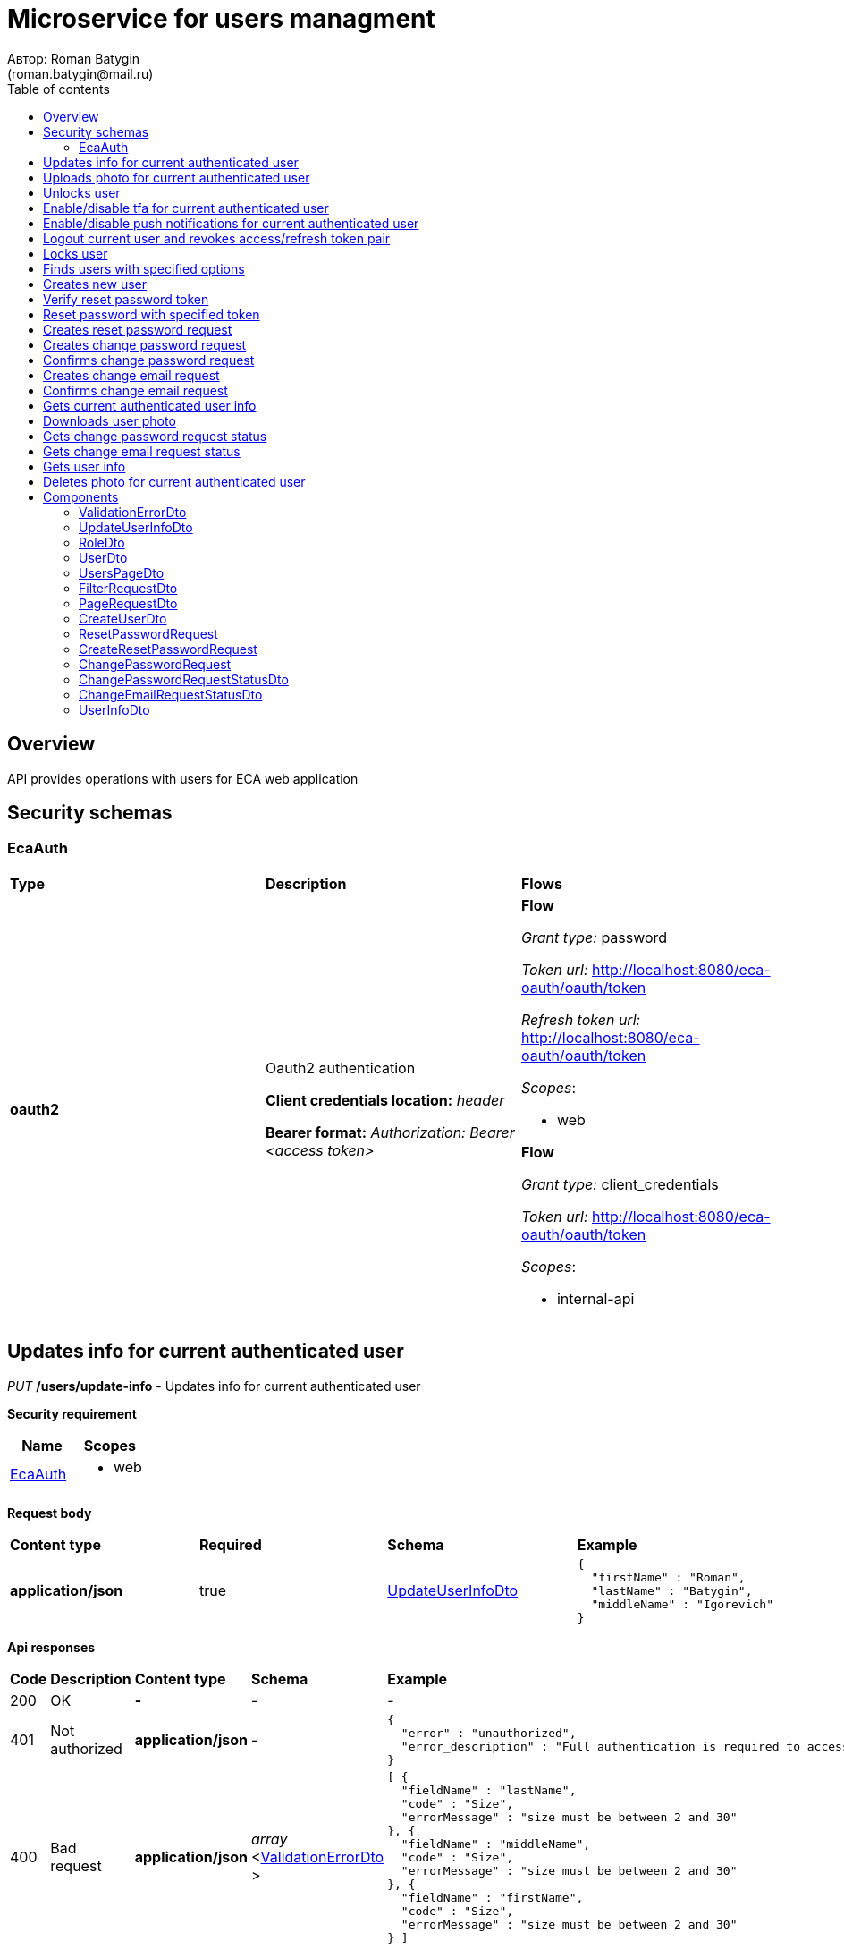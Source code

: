 = Microservice for users managment
Автор: Roman Batygin
(roman.batygin@mail.ru)
:toc:
:toc-title: Table of contents

== Overview

API provides operations with users for ECA web application

== Security schemas


=== EcaAuth

[width=100%]
|===
|*Type*|*Description*|*Flows*
|*oauth2*
|Oauth2 authentication

*Client credentials location:* __header__

*Bearer format:* __Authorization: Bearer <access token>__
a|

*Flow*

__Grant type:__ password

__Token url:__ http://localhost:8080/eca-oauth/oauth/token

__Refresh token url:__ http://localhost:8080/eca-oauth/oauth/token


__Scopes__:


* web


*Flow*

__Grant type:__ client_credentials

__Token url:__ http://localhost:8080/eca-oauth/oauth/token



__Scopes__:


* internal-api

|===

== Updates info for current authenticated user

__PUT__ */users/update-info* - Updates info for current authenticated user

*Security requirement*

[cols="^50%,^50%",options="header"]
|===
|*Name*|*Scopes*
|
<<EcaAuth>>
a|

* web

|===

*Request body*

[width=100%]
|===
|*Content type*|*Required*|*Schema*|*Example*
|*application/json*
|true
|
<<UpdateUserInfoDto>>















a|
[source,json]
----
{
  "firstName" : "Roman",
  "lastName" : "Batygin",
  "middleName" : "Igorevich"
}
----
|===



*Api responses*
[width=100%]
|===
|*Code*|*Description*|*Content type*|*Schema*|*Example*
|200
|OK
|*-*
|-
a|
-
|401
|Not authorized
|*application/json*
|-
a|
[source,json]
----
{
  "error" : "unauthorized",
  "error_description" : "Full authentication is required to access this resource"
}
----
|400
|Bad request
|*application/json*
|
__array__
<<<ValidationErrorDto>>
>















a|
[source,json]
----
[ {
  "fieldName" : "lastName",
  "code" : "Size",
  "errorMessage" : "size must be between 2 and 30"
}, {
  "fieldName" : "middleName",
  "code" : "Size",
  "errorMessage" : "size must be between 2 and 30"
}, {
  "fieldName" : "firstName",
  "code" : "Size",
  "errorMessage" : "size must be between 2 and 30"
} ]
----
|===

== Uploads photo for current authenticated user

__POST__ */users/upload-photo* - Uploads photo for current authenticated user

*Security requirement*

[cols="^50%,^50%",options="header"]
|===
|*Name*|*Scopes*
|
<<EcaAuth>>
a|

* web

|===

*Request body*

[width=100%]
|===
|*Content type*|*Required*|*Schema*|*Example*
|*multipart/form-data*
|false
|
__object__















a|
-
|===

*Multipart form data fields*

[width=100%]
|===
|*Name*|*Description*|*Schema*
|*file**
|Photo file
a|
__string__
__(binary)__















|===


*Api responses*
[width=100%]
|===
|*Code*|*Description*|*Content type*|*Schema*|*Example*
|200
|OK
|*-*
|-
a|
-
|401
|Not authorized
|*application/json*
|-
a|
[source,json]
----
{
  "error" : "unauthorized",
  "error_description" : "Full authentication is required to access this resource"
}
----
|400
|Bad request
|*-*
|-
a|
-
|===

== Unlocks user

__POST__ */users/unlock* - Unlocks user

*Security requirement*

[cols="^50%,^50%",options="header"]
|===
|*Name*|*Scopes*
|
<<EcaAuth>>
a|

* web

|===


*Request parameters*
[width=100%]
|===
|*Name*|*Description*|*Location*|*Schema*
|*userId**
|User id
|query
a|
__integer__
__(int64)__






*Minimum*: 1*

*Maximum*: 9,223,372,036,854,775,807*








|===

*Api responses*
[width=100%]
|===
|*Code*|*Description*|*Content type*|*Schema*|*Example*
|200
|OK
|*-*
|-
a|
-
|401
|Not authorized
|*application/json*
|-
a|
[source,json]
----
{
  "error" : "unauthorized",
  "error_description" : "Full authentication is required to access this resource"
}
----
|403
|Permission denied
|*application/json*
|-
a|
[source,json]
----
{
  "error" : "access_denied",
  "error_description" : "Access is denied"
}
----
|400
|Bad request
|*-*
|-
a|
-
|===

== Enable/disable tfa for current authenticated user

__POST__ */users/tfa* - Enable/disable tfa for current authenticated user

*Security requirement*

[cols="^50%,^50%",options="header"]
|===
|*Name*|*Scopes*
|
<<EcaAuth>>
a|

* web

|===


*Request parameters*
[width=100%]
|===
|*Name*|*Description*|*Location*|*Schema*
|*enabled**
|Tfa enabled flag
|query
a|
__boolean__















|===

*Api responses*
[width=100%]
|===
|*Code*|*Description*|*Content type*|*Schema*|*Example*
|200
|OK
|*-*
|-
a|
-
|401
|Not authorized
|*application/json*
|-
a|
[source,json]
----
{
  "error" : "unauthorized",
  "error_description" : "Full authentication is required to access this resource"
}
----
|400
|Bad request
|*application/json*
|-
a|
[source,json]
----
[ {
  "code" : "InvalidOperation",
  "errorMessage" : "Tfa is already enabled for user"
} ]
----
|===

== Enable/disable push notifications for current authenticated user

__POST__ */users/push-notifications/enabled* - Enable/disable push notifications for current authenticated user

*Security requirement*

[cols="^50%,^50%",options="header"]
|===
|*Name*|*Scopes*
|
<<EcaAuth>>
a|

* web

|===


*Request parameters*
[width=100%]
|===
|*Name*|*Description*|*Location*|*Schema*
|*enabled**
|Push enabled flag
|query
a|
__boolean__















|===

*Api responses*
[width=100%]
|===
|*Code*|*Description*|*Content type*|*Schema*|*Example*
|200
|OK
|*-*
|-
a|
-
|401
|Not authorized
|*application/json*
|-
a|
[source,json]
----
{
  "error" : "unauthorized",
  "error_description" : "Full authentication is required to access this resource"
}
----
|400
|Bad request
|*application/json*
|-
a|
[source,json]
----
[ {
  "code" : "InvalidOperation",
  "errorMessage" : "Push notifications is already enabled for user"
} ]
----
|===

== Logout current user and revokes access/refresh token pair

__POST__ */users/logout* - Logout current user and revokes access/refresh token pair

*Security requirement*

[cols="^50%,^50%",options="header"]
|===
|*Name*|*Scopes*
|
<<EcaAuth>>
a|

* web

|===



*Api responses*
[width=100%]
|===
|*Code*|*Description*|*Content type*|*Schema*|*Example*
|200
|OK
|*-*
|-
a|
-
|401
|Not authorized
|*application/json*
|-
a|
[source,json]
----
{
  "error" : "unauthorized",
  "error_description" : "Full authentication is required to access this resource"
}
----
|===

== Locks user

__POST__ */users/lock* - Locks user

*Security requirement*

[cols="^50%,^50%",options="header"]
|===
|*Name*|*Scopes*
|
<<EcaAuth>>
a|

* web

|===


*Request parameters*
[width=100%]
|===
|*Name*|*Description*|*Location*|*Schema*
|*userId**
|User id
|query
a|
__integer__
__(int64)__






*Minimum*: 1*

*Maximum*: 9,223,372,036,854,775,807*








|===

*Api responses*
[width=100%]
|===
|*Code*|*Description*|*Content type*|*Schema*|*Example*
|200
|OK
|*-*
|-
a|
-
|401
|Not authorized
|*application/json*
|-
a|
[source,json]
----
{
  "error" : "unauthorized",
  "error_description" : "Full authentication is required to access this resource"
}
----
|403
|Permission denied
|*application/json*
|-
a|
[source,json]
----
{
  "error" : "access_denied",
  "error_description" : "Access is denied"
}
----
|400
|Bad request
|*-*
|-
a|
-
|===

== Finds users with specified options

__POST__ */users/list* - Finds users with specified options

*Security requirement*

[cols="^50%,^50%",options="header"]
|===
|*Name*|*Scopes*
|
<<EcaAuth>>
a|

* web

|===

*Request body*

[width=100%]
|===
|*Content type*|*Required*|*Schema*|*Example*
|*application/json*
|true
|
<<PageRequestDto>>















a|
[source,json]
----
{
  "page" : 0,
  "size" : 25
}
----
|===



*Api responses*
[width=100%]
|===
|*Code*|*Description*|*Content type*|*Schema*|*Example*
|200
|OK
|*application/json*
|
<<UsersPageDto>>















a|
[source,json]
----
{
  "content" : [ {
    "id" : 1,
    "login" : "admin",
    "email" : "test@mail.ru",
    "firstName" : "Ivan",
    "lastName" : "Ivanov",
    "middleName" : "Ivanovich",
    "fullName" : "Ivanov Ivan Ivanovich",
    "creationDate" : "2021-07-01 14:00:00",
    "tfaEnabled" : true,
    "locked" : false,
    "photoId" : 1,
    "passwordChangeDate" : "2021-07-01 14:00:00",
    "roles" : [ {
      "roleName" : "ROLE_SUPER_ADMIN",
      "description" : "Administrator"
    } ],
    "lockAllowed" : "false"
  } ],
  "page" : 0,
  "totalCount" : 1
}
----
|401
|Not authorized
|*application/json*
|-
a|
[source,json]
----
{
  "error" : "unauthorized",
  "error_description" : "Full authentication is required to access this resource"
}
----
|403
|Permission denied
|*application/json*
|-
a|
[source,json]
----
{
  "error" : "access_denied",
  "error_description" : "Access is denied"
}
----
|400
|Bad request
|*application/json*
|
__array__
<<<ValidationErrorDto>>
>















a|
[source,json]
----
[ {
  "fieldName" : "page",
  "code" : "Min",
  "errorMessage" : "must be greater than or equal to 0"
}, {
  "fieldName" : "size",
  "code" : "Min",
  "errorMessage" : "must be greater than or equal to 1"
} ]
----
|===

== Creates new user

__POST__ */users/create* - Creates new user

*Security requirement*

[cols="^50%,^50%",options="header"]
|===
|*Name*|*Scopes*
|
<<EcaAuth>>
a|

* web

|===

*Request body*

[width=100%]
|===
|*Content type*|*Required*|*Schema*|*Example*
|*application/json*
|true
|
<<CreateUserDto>>















a|
[source,json]
----
{
  "login" : "user",
  "email" : "bat1238@yandex.ru",
  "firstName" : "Roman",
  "lastName" : "Batygin",
  "middleName" : "Igorevich"
}
----
|===



*Api responses*
[width=100%]
|===
|*Code*|*Description*|*Content type*|*Schema*|*Example*
|200
|OK
|*application/json*
|
<<UserDto>>















a|
[source,json]
----
{
  "id" : 1,
  "login" : "admin",
  "email" : "test@mail.ru",
  "firstName" : "Ivan",
  "lastName" : "Ivanov",
  "middleName" : "Ivanovich",
  "fullName" : "Ivanov Ivan Ivanovich",
  "creationDate" : "2021-07-01 14:00:00",
  "tfaEnabled" : true,
  "locked" : false,
  "photoId" : 1,
  "passwordChangeDate" : "2021-07-01 14:00:00",
  "roles" : [ {
    "roleName" : "ROLE_SUPER_ADMIN",
    "description" : "Administrator"
  } ],
  "lockAllowed" : "false"
}
----
|401
|Not authorized
|*application/json*
|-
a|
[source,json]
----
{
  "error" : "unauthorized",
  "error_description" : "Full authentication is required to access this resource"
}
----
|403
|Permission denied
|*application/json*
|-
a|
[source,json]
----
{
  "error" : "access_denied",
  "error_description" : "Access is denied"
}
----
|400
|Bad request
|*application/json*
|
__array__
<<<ValidationErrorDto>>
>















a|
[source,json]
----
[ {
  "fieldName" : "login",
  "code" : "UniqueLogin"
} ]
----
|===

== Verify reset password token

__POST__ */password/verify-token* - Verify reset password token



*Request parameters*
[width=100%]
|===
|*Name*|*Description*|*Location*|*Schema*
|*token**
|Reset password token
|query
a|
__string__


*Min. length*: 1

*Max. length*: 255










|===

*Api responses*
[width=100%]
|===
|*Code*|*Description*|*Content type*|*Schema*|*Example*
|200
|OK
|*application/json*
|-
a|
[source,json]
----
false
----
|===

== Reset password with specified token

__POST__ */password/reset* - Reset password with specified token


*Request body*

[width=100%]
|===
|*Content type*|*Required*|*Schema*|*Example*
|*application/json*
|true
|
<<ResetPasswordRequest>>















a|
[source,json]
----
{
  "token" : "MDhmNTg4MDdiMTI0Y2Y4OWNmN2UxYmE1OTljYjUzOWU6MTYxNjE1MzM4MDMzMQ==",
  "password" : "passw0rd!"
}
----
|===



*Api responses*
[width=100%]
|===
|*Code*|*Description*|*Content type*|*Schema*|*Example*
|200
|OK
|*-*
|-
a|
-
|400
|Bad request
|*application/json*
|
__array__
<<<ValidationErrorDto>>
>















a|
[source,json]
----
[ {
  "code" : "InvalidToken",
  "errorMessage" : "Invalid token"
} ]
----
|===

== Creates reset password request

__POST__ */password/create-reset-request* - Creates reset password request


*Request body*

[width=100%]
|===
|*Content type*|*Required*|*Schema*|*Example*
|*application/json*
|true
|
<<CreateResetPasswordRequest>>















a|
[source,json]
----
{
  "email" : "bat1238@yandex.ru"
}
----
|===



*Api responses*
[width=100%]
|===
|*Code*|*Description*|*Content type*|*Schema*|*Example*
|200
|OK
|*-*
|-
a|
-
|400
|Bad request
|*application/json*
|
__array__
<<<ValidationErrorDto>>
>















a|
[source,json]
----
[ {
  "fieldName" : "email",
  "code" : "UserEmail"
} ]
----
|===

== Creates change password request

__POST__ */password/change/request* - Creates change password request

*Security requirement*

[cols="^50%,^50%",options="header"]
|===
|*Name*|*Scopes*
|
<<EcaAuth>>
a|

* web

|===

*Request body*

[width=100%]
|===
|*Content type*|*Required*|*Schema*|*Example*
|*application/json*
|true
|
<<ChangePasswordRequest>>















a|
[source,json]
----
{
  "oldPassword" : "oldPassw0rd!",
  "newPassword" : "newPassw0rd!"
}
----
|===



*Api responses*
[width=100%]
|===
|*Code*|*Description*|*Content type*|*Schema*|*Example*
|200
|OK
|*-*
|-
a|
-
|401
|Not authorized
|*application/json*
|-
a|
[source,json]
----
{
  "error" : "unauthorized",
  "error_description" : "Full authentication is required to access this resource"
}
----
|400
|Bad request
|*application/json*
|-
a|
[source,json]
----
[ {
  "code" : "InvalidPassword",
  "errorMessage" : "Invalid password"
} ]
----
|===

== Confirms change password request

__POST__ */password/change/confirm* - Confirms change password request



*Request parameters*
[width=100%]
|===
|*Name*|*Description*|*Location*|*Schema*
|*token**
|Token value
|query
a|
__string__


*Min. length*: 1

*Max. length*: 255










|===

*Api responses*
[width=100%]
|===
|*Code*|*Description*|*Content type*|*Schema*|*Example*
|200
|OK
|*-*
|-
a|
-
|401
|Not authorized
|*application/json*
|-
a|
[source,json]
----
{
  "error" : "unauthorized",
  "error_description" : "Full authentication is required to access this resource"
}
----
|400
|Bad request
|*application/json*
|
__array__
<<<ValidationErrorDto>>
>















a|
[source,json]
----
[ {
  "code" : "InvalidToken",
  "errorMessage" : "Invalid token"
} ]
----
|===

== Creates change email request

__POST__ */email/change/request* - Creates change email request

*Security requirement*

[cols="^50%,^50%",options="header"]
|===
|*Name*|*Scopes*
|
<<EcaAuth>>
a|

* web

|===


*Request parameters*
[width=100%]
|===
|*Name*|*Description*|*Location*|*Schema*
|*newEmail**
|User email
|query
a|
__string__


*Min. length*: 1

*Max. length*: 255










|===

*Api responses*
[width=100%]
|===
|*Code*|*Description*|*Content type*|*Schema*|*Example*
|200
|OK
|*-*
|-
a|
-
|401
|Not authorized
|*application/json*
|-
a|
[source,json]
----
{
  "error" : "unauthorized",
  "error_description" : "Full authentication is required to access this resource"
}
----
|400
|Bad request
|*application/json*
|
__array__
<<<ValidationErrorDto>>
>















a|
[source,json]
----
[ {
  "fieldName" : "email",
  "code" : "UniqueEmail",
  "errorMessage" : "Can't set user email because its exists"
} ]
----
|===

== Confirms change email request

__POST__ */email/change/confirm* - Confirms change email request



*Request parameters*
[width=100%]
|===
|*Name*|*Description*|*Location*|*Schema*
|*token**
|Token value
|query
a|
__string__


*Min. length*: 1

*Max. length*: 255










|===

*Api responses*
[width=100%]
|===
|*Code*|*Description*|*Content type*|*Schema*|*Example*
|200
|OK
|*-*
|-
a|
-
|401
|Not authorized
|*application/json*
|-
a|
[source,json]
----
{
  "error" : "unauthorized",
  "error_description" : "Full authentication is required to access this resource"
}
----
|400
|Bad request
|*application/json*
|
__array__
<<<ValidationErrorDto>>
>















a|
[source,json]
----
[ {
  "code" : "InvalidToken",
  "errorMessage" : "Invalid token"
} ]
----
|===

== Gets current authenticated user info

__GET__ */users/user-info* - Gets current authenticated user info

*Security requirement*

[cols="^50%,^50%",options="header"]
|===
|*Name*|*Scopes*
|
<<EcaAuth>>
a|

* web

|===



*Api responses*
[width=100%]
|===
|*Code*|*Description*|*Content type*|*Schema*|*Example*
|200
|OK
|*application/json*
|
<<UserDto>>















a|
[source,json]
----
{
  "id" : 1,
  "login" : "admin",
  "email" : "test@mail.ru",
  "firstName" : "Ivan",
  "lastName" : "Ivanov",
  "middleName" : "Ivanovich",
  "fullName" : "Ivanov Ivan Ivanovich",
  "creationDate" : "2021-07-01 14:00:00",
  "tfaEnabled" : true,
  "locked" : false,
  "photoId" : 1,
  "passwordChangeDate" : "2021-07-01 14:00:00",
  "roles" : [ {
    "roleName" : "ROLE_SUPER_ADMIN",
    "description" : "Administrator"
  } ],
  "lockAllowed" : "false"
}
----
|401
|Not authorized
|*application/json*
|-
a|
[source,json]
----
{
  "error" : "unauthorized",
  "error_description" : "Full authentication is required to access this resource"
}
----
|===

== Downloads user photo

__GET__ */users/photo/{id}* - Downloads user photo

*Security requirement*

[cols="^50%,^50%",options="header"]
|===
|*Name*|*Scopes*
|
<<EcaAuth>>
a|

* web

|===


*Request parameters*
[width=100%]
|===
|*Name*|*Description*|*Location*|*Schema*
|*id**
|Photo id
|path
a|
__integer__
__(int64)__






*Minimum*: 1*

*Maximum*: 9,223,372,036,854,775,807*








|===

*Api responses*
[width=100%]
|===
|*Code*|*Description*|*Content type*|*Schema*|*Example*
|200
|OK
|**/**
|
__string__
__(binary)__















a|
-
|401
|Not authorized
|*application/json*
|-
a|
[source,json]
----
{
  "error" : "unauthorized",
  "error_description" : "Full authentication is required to access this resource"
}
----
|400
|Bad request
|*application/json*
|
__array__
<<<ValidationErrorDto>>
>















a|
[source,json]
----
[ {
  "code" : "DataNotFound",
  "errorMessage" : "Entity with search key [1] not found!"
} ]
----
|===

== Gets change password request status

__GET__ */password/change/request-status* - Gets change password request status

*Security requirement*

[cols="^50%,^50%",options="header"]
|===
|*Name*|*Scopes*
|
<<EcaAuth>>
a|

* web

|===



*Api responses*
[width=100%]
|===
|*Code*|*Description*|*Content type*|*Schema*|*Example*
|200
|OK
|*application/json*
|
<<ChangePasswordRequestStatusDto>>















a|
[source,json]
----
{
  "active" : true
}
----
|401
|Not authorized
|*application/json*
|-
a|
[source,json]
----
{
  "error" : "unauthorized",
  "error_description" : "Full authentication is required to access this resource"
}
----
|===

== Gets change email request status

__GET__ */email/change/request-status* - Gets change email request status

*Security requirement*

[cols="^50%,^50%",options="header"]
|===
|*Name*|*Scopes*
|
<<EcaAuth>>
a|

* web

|===



*Api responses*
[width=100%]
|===
|*Code*|*Description*|*Content type*|*Schema*|*Example*
|200
|OK
|*application/json*
|
<<ChangeEmailRequestStatusDto>>















a|
[source,json]
----
{
  "newEmail" : "test@mail.ru",
  "active" : true
}
----
|401
|Not authorized
|*application/json*
|-
a|
[source,json]
----
{
  "error" : "unauthorized",
  "error_description" : "Full authentication is required to access this resource"
}
----
|===

== Gets user info

__GET__ */api/internal/users/user-info* - Gets user info

*Security requirement*

[cols="^50%,^50%",options="header"]
|===
|*Name*|*Scopes*
|
<<EcaAuth>>
a|

* internal-api

|===


*Request parameters*
[width=100%]
|===
|*Name*|*Description*|*Location*|*Schema*
|*login**
|User login
|query
a|
__string__


*Min. length*: 1

*Max. length*: 255










|===

*Api responses*
[width=100%]
|===
|*Code*|*Description*|*Content type*|*Schema*|*Example*
|200
|OK
|*application/json*
|
<<UserInfoDto>>















a|
[source,json]
----
{
  "login" : "admin",
  "email" : "test@mail.ru",
  "firstName" : "Ivan",
  "lastName" : "Ivanov",
  "middleName" : "Ivanovich",
  "fullName" : "Ivanov Ivan Ivanovich",
  "locked" : false
}
----
|401
|Not authorized
|*application/json*
|-
a|
[source,json]
----
{
  "error" : "unauthorized",
  "error_description" : "Full authentication is required to access this resource"
}
----
|===

== Deletes photo for current authenticated user

__DELETE__ */users/delete-photo* - Deletes photo for current authenticated user

*Security requirement*

[cols="^50%,^50%",options="header"]
|===
|*Name*|*Scopes*
|
<<EcaAuth>>
a|

* web

|===



*Api responses*
[width=100%]
|===
|*Code*|*Description*|*Content type*|*Schema*|*Example*
|200
|OK
|*-*
|-
a|
-
|401
|Not authorized
|*application/json*
|-
a|
[source,json]
----
{
  "error" : "unauthorized",
  "error_description" : "Full authentication is required to access this resource"
}
----
|400
|Bad request
|*application/json*
|
__array__
<<<ValidationErrorDto>>
>















a|
[source,json]
----
[ {
  "code" : "DataNotFound",
  "errorMessage" : "Entity with search key [1] not found!"
} ]
----
|===


== Components
=== ValidationErrorDto
:table-caption: Table
.Validation error model
[width=100%]
|===
|*Name*|*Description*|*Schema*
|*fieldName*
|Field name
a|
__string__




*Max. length*: 255










|*code*
|Error code
a|
__string__




*Max. length*: 255










|*errorMessage*
|Error message
a|
__string__




*Max. length*: 1,000










|===
=== UpdateUserInfoDto
:table-caption: Table
.Update user info model
[width=100%]
|===
|*Name*|*Description*|*Schema*
|*firstName**
|First name
a|
__string__


*Min. length*: 2

*Max. length*: 30







*Pattern*: `^([A-Z][a-z]+)\|([А-Я][а-я]+)$`


|*lastName**
|Last name
a|
__string__


*Min. length*: 2

*Max. length*: 30







*Pattern*: `^([A-Z][a-z]+)\|([А-Я][а-я]+)$`


|*middleName**
|Middle name
a|
__string__


*Min. length*: 2

*Max. length*: 30







*Pattern*: `^([A-Z][a-z]+)\|([А-Я][а-я]+)$`


|===
=== RoleDto
:table-caption: Table
.User role model
[width=100%]
|===
|*Name*|*Description*|*Schema*
|*roleName*
|Role name
a|
__string__




*Max. length*: 255










|*description*
|Role description
a|
__string__




*Max. length*: 255










|===
=== UserDto
:table-caption: Table
.User model
[width=100%]
|===
|*Name*|*Description*|*Schema*
|*id*
|User id
a|
__integer__
__(int64)__






*Minimum*: 1*

*Maximum*: 9,223,372,036,854,775,807*








|*login*
|User login
a|
__string__




*Max. length*: 255










|*email*
|User email
a|
__string__




*Max. length*: 255










|*firstName*
|User first name
a|
__string__




*Max. length*: 255










|*lastName*
|User last name
a|
__string__




*Max. length*: 255










|*middleName*
|User middle name
a|
__string__




*Max. length*: 255










|*fullName*
|User full name
a|
__string__




*Max. length*: 255










|*creationDate*
|User creation date
a|
__string__




*Max. length*: 19










|*tfaEnabled*
|Two factor authentication enabled
a|
__boolean__















|*locked*
|Account locked
a|
__boolean__















|*photoId*
|User photo id
a|
__integer__
__(int64)__






*Minimum*: 1*

*Maximum*: 9,223,372,036,854,775,807*








|*passwordChangeDate*
|Last password change date
a|
__string__




*Max. length*: 19










|*roles*
|User roles
a|
__array__
<<<RoleDto>>
>















|*lockAllowed*
|Is user lock allowed?
a|
__boolean__















|*pushEnabled*
|Web pushes enabled
a|
__boolean__















|===
=== UsersPageDto
:table-caption: Table
.Users page dto
[width=100%]
|===
|*Name*|*Description*|*Schema*
|*content*
|-
a|
__array__
<<<UserDto>>
>










*Max. items*: 100




|*page*
|Page number
a|
__integer__
__(int32)__






*Minimum*: 0*

*Maximum*: 2,147,483,647*








|*totalCount*
|Total elements count in all pages
a|
__integer__
__(int64)__






*Minimum*: 0*

*Maximum*: 9,223,372,036,854,775,807*








|===
=== FilterRequestDto
:table-caption: Table
.Filter request model
[width=100%]
|===
|*Name*|*Description*|*Schema*
|*name**
|Filter column name
a|
__string__


*Min. length*: 1

*Max. length*: 255










|*values*
|-
a|
__array__
<string
>








*Min. items*: 0

*Max. items*: 50




|*matchMode**
|Match mode type
a|
__string__


*Min. length*: 1

*Max. length*: 255










*Values*:

* EQUALS

* LIKE

* RANGE
|===
=== PageRequestDto
:table-caption: Table
.Page request model
[width=100%]
|===
|*Name*|*Description*|*Schema*
|*page**
|Page number
a|
__integer__
__(int32)__






*Minimum*: 0*

*Maximum*: 2,147,483,647*








|*size**
|Page size
a|
__integer__
__(int32)__






*Minimum*: 1*

*Maximum*: 100*








|*sortField*
|Sort field
a|
__string__


*Min. length*: 0

*Max. length*: 255










|*ascending*
|Is ascending sort?
a|
__boolean__















|*searchQuery*
|Search query string
a|
__string__


*Min. length*: 0

*Max. length*: 255










|*filters*
|Filters list
a|
__array__
<<<FilterRequestDto>>
>








*Min. items*: 0

*Max. items*: 50




|===
=== CreateUserDto
:table-caption: Table
.Create user model
[width=100%]
|===
|*Name*|*Description*|*Schema*
|*login**
|User login
a|
__string__


*Min. length*: 3

*Max. length*: 32







*Pattern*: `^[a-z0-9]+$`


|*email**
|User email
a|
__string__


*Min. length*: 1

*Max. length*: 255










|*firstName**
|First name
a|
__string__


*Min. length*: 2

*Max. length*: 30







*Pattern*: `^([A-Z][a-z]+)\|([А-Я][а-я]+)$`


|*lastName**
|Last name
a|
__string__


*Min. length*: 2

*Max. length*: 30







*Pattern*: `^([A-Z][a-z]+)\|([А-Я][а-я]+)$`


|*middleName**
|Middle name
a|
__string__


*Min. length*: 2

*Max. length*: 30







*Pattern*: `^([A-Z][a-z]+)\|([А-Я][а-я]+)$`


|===
=== ResetPasswordRequest
:table-caption: Table
.Reset password request model
[width=100%]
|===
|*Name*|*Description*|*Schema*
|*token**
|Token value
a|
__string__


*Min. length*: 1

*Max. length*: 255










|*password**
|New password
a|
__string__


*Min. length*: 8

*Max. length*: 255







*Pattern*: `^[^а-яА-Я\s]*$`


|===
=== CreateResetPasswordRequest
:table-caption: Table
.Create reset password request model
[width=100%]
|===
|*Name*|*Description*|*Schema*
|*email**
|User email
a|
__string__


*Min. length*: 1

*Max. length*: 255










|===
=== ChangePasswordRequest
:table-caption: Table
.Change password request model
[width=100%]
|===
|*Name*|*Description*|*Schema*
|*oldPassword**
|Old password
a|
__string__


*Min. length*: 1

*Max. length*: 255










|*newPassword**
|New password
a|
__string__


*Min. length*: 8

*Max. length*: 255







*Pattern*: `^[^а-яА-Я\s]*$`


|===
=== ChangePasswordRequestStatusDto
:table-caption: Table
.Change password request status
[width=100%]
|===
|*Name*|*Description*|*Schema*
|*active*
|Is request active (created and not expired and not confirmed)?
a|
__boolean__















|===
=== ChangeEmailRequestStatusDto
:table-caption: Table
.Change email request status
[width=100%]
|===
|*Name*|*Description*|*Schema*
|*newEmail*
|New email
a|
__string__




*Max. length*: 255










|*active*
|Is request active (created and not expired and not confirmed)?
a|
__boolean__















|===
=== UserInfoDto
:table-caption: Table
.User model
[width=100%]
|===
|*Name*|*Description*|*Schema*
|*login*
|User login
a|
__string__




*Max. length*: 255










|*email*
|User email
a|
__string__




*Max. length*: 255










|*firstName*
|User first name
a|
__string__




*Max. length*: 255










|*lastName*
|User last name
a|
__string__




*Max. length*: 255










|*middleName*
|User middle name
a|
__string__




*Max. length*: 255










|*fullName*
|User full name
a|
__string__




*Max. length*: 255










|*locked*
|Account locked
a|
__boolean__















|===
